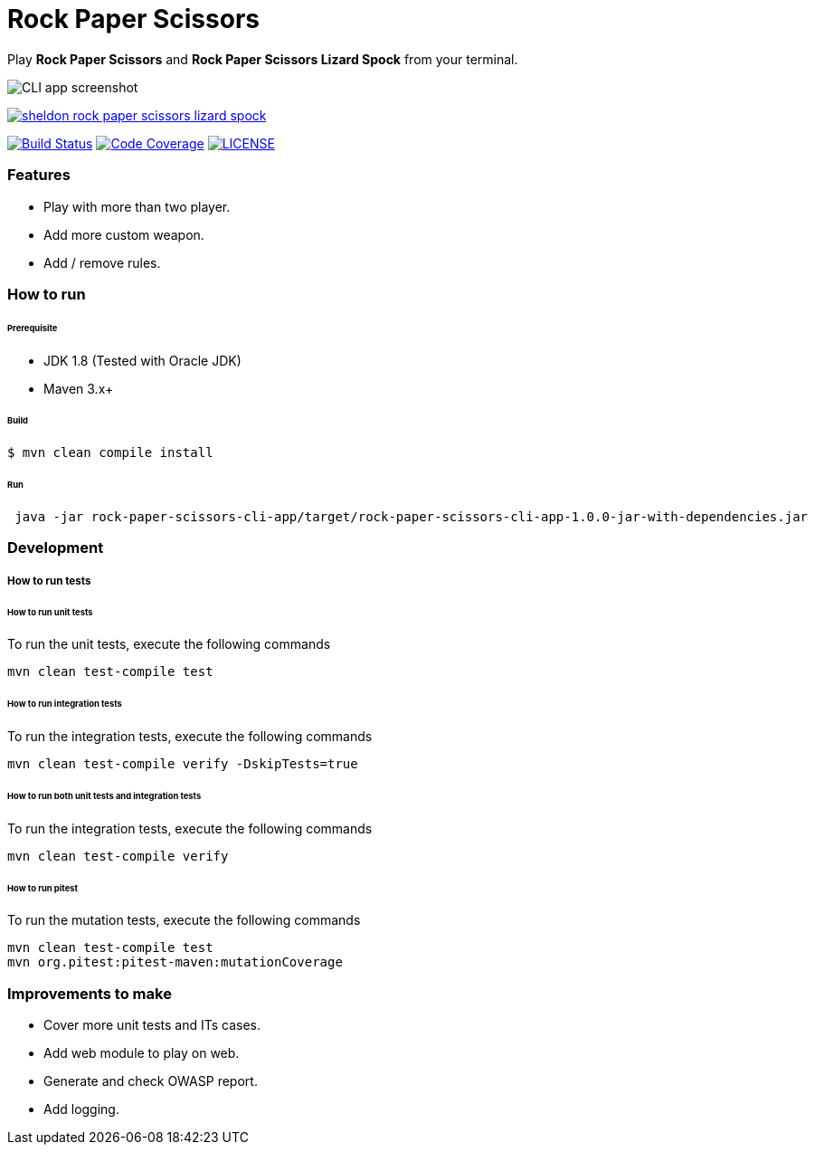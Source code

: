 # Rock Paper Scissors

Play **Rock Paper Scissors** and **Rock Paper Scissors Lizard Spock** from your terminal.

image::docs/images/cli-app-screenshot.png[CLI app screenshot]

image:docs/images/sheldon-rock-paper-scissors-lizard-spock.jpg[link="https://www.youtube.com/watch?v=iSHPVCBsnLw"]

image:https://travis-ci.org/mmahmoodictbd/rock-paper-scissors.svg?branch=master["Build Status", link="https://travis-ci.org/mmahmoodictbd/rock-paper-scissors"]
image:https://codecov.io/gh/mmahmoodictbd/rock-paper-scissors/branch/master/graph/badge.svg["Code Coverage", link="https://codecov.io/gh/mmahmoodictbd/rock-paper-scissors"]
image:https://img.shields.io/badge/license-MIT-green.svg["LICENSE", link="https://github
.com/mmahmoodictbd/rock-paper-scissors/blob/master/LICENSE"]


### Features
- Play with more than two player.
- Add more custom weapon.
- Add / remove rules.

### How to run

###### Prerequisite 
- JDK 1.8 (Tested with Oracle JDK)
- Maven 3.x+

###### Build
```
$ mvn clean compile install
```

###### Run
```
 java -jar rock-paper-scissors-cli-app/target/rock-paper-scissors-cli-app-1.0.0-jar-with-dependencies.jar

```

### Development
##### How to run tests

###### How to run unit tests
To run the unit tests, execute the following commands
```
mvn clean test-compile test
```

###### How to run integration tests
To run the integration tests, execute the following commands
```
mvn clean test-compile verify -DskipTests=true
```

###### How to run both unit tests and integration tests
To run the integration tests, execute the following commands
```
mvn clean test-compile verify
```

###### How to run pitest
To run the mutation tests, execute the following commands
```
mvn clean test-compile test
mvn org.pitest:pitest-maven:mutationCoverage
```

### Improvements to make
- Cover more unit tests and ITs cases.
- Add web module to play on web.
- Generate and check OWASP report.
- Add logging.
